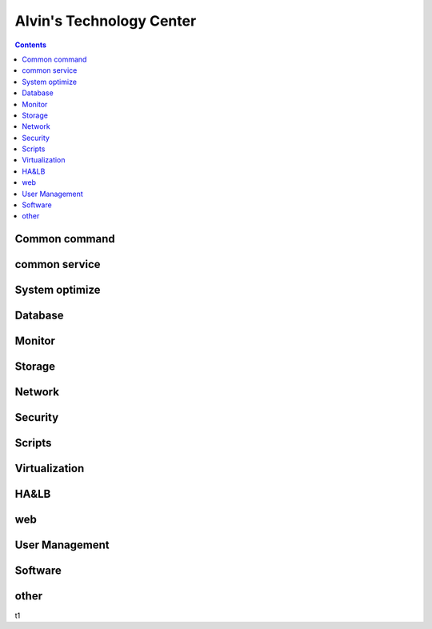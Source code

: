 Alvin's Technology Center
#############################

.. contents::

Common command
`````````````````
common service
````````````````

System optimize
``````````````````

Database
`````````````

Monitor
`````````````````

Storage
`````````````````

Network
`````````````````

Security
`````````````````

Scripts
`````````````````


Virtualization
`````````````````


HA&LB
`````````````````


web
``````````````

User Management
```````````````````

Software
````````````````

other
````````````

t1

